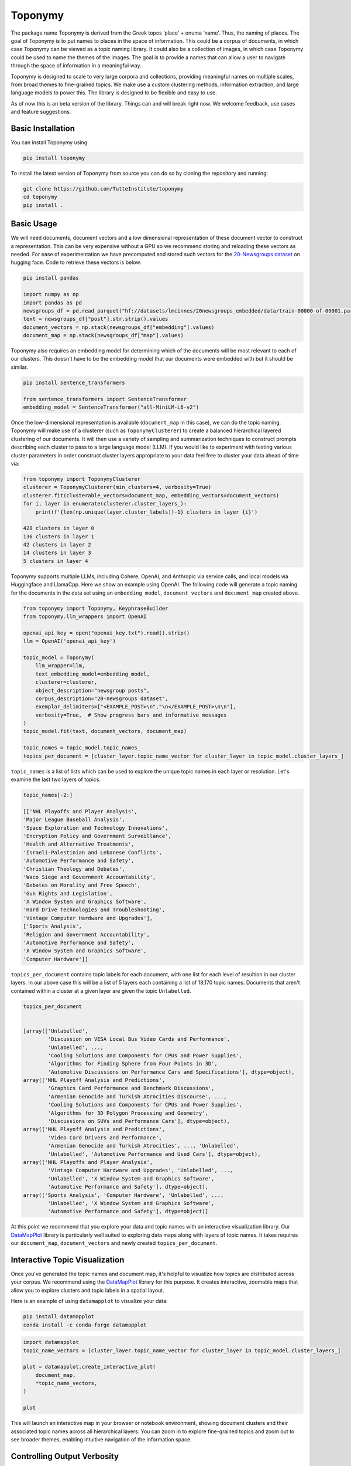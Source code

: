 ===========
Toponymy
===========

.. image:: doc/toponymy_text_horizontal.png
  :width: 600
  :align: center
  :alt: Toponymy

The package name Toponymy is derived from the Greek topos ‘place’ + onuma ‘name’.  Thus, the naming of places.  
The goal of Toponymy is to put names to places in the space of information. This could be a corpus of documents,
in which case Toponymy can be viewed as a topic naming library.  It could also be a collection of images, in which case
Toponymy could be used to name the themes of the images.  The goal is to provide a names that can allow a user to
navigate through the space of information in a meaningful way.

Toponymy is designed to scale to very large corpora and collections, providing meaningful names on multiple scales,
from broad themes to fine-grained topics.  We make use a custom clustering methods, information extraction, 
and large language models to power this. The library is designed to be flexible and easy to use.

As of now this is an beta version of the library. Things can and will break right now.
We welcome feedback, use cases and feature suggestions.

------------------
Basic Installation
------------------

You can install Toponymy using

.. code-block:: bash

    pip install toponymy


To install the latest version of Toponymy from source you can do so by cloning the repository and running:

.. code-block:: bash

    git clone https://github.com/TutteInstitute/toponymy
    cd toponymy
    pip install .

-----------
Basic Usage
-----------

We will need documents, document vectors and a low dimensional representation of these document vector to construct
a representation.  This can be very expensive without a GPU so we recommend storing and reloading these vectors as 
needed. For ease of experimentation we have precomputed and stored such vectors for the `20-Newsgroups dataset <http://qwone.com/~jason/20Newsgroups/>`_  
on hugging face.  Code to retrieve these vectors is below.

.. code-block:: python

    pip install pandas

    import numpy as np
    import pandas as pd
    newsgroups_df = pd.read_parquet("hf://datasets/lmcinnes/20newsgroups_embedded/data/train-00000-of-00001.parquet")
    text = newsgroups_df["post"].str.strip().values
    document_vectors = np.stack(newsgroups_df["embedding"].values)
    document_map = np.stack(newsgroups_df["map"].values)

Toponymy also requires an embedding model for determining which of the documents will be most relevant to each
of our clusters.  This doesn't have to be the embedding model that our documents were embedded with but it 
should be similar.

.. code-block:: python

    pip install sentence_transformers

    from sentence_transformers import SentenceTransformer
    embedding_model = SentenceTransformer("all-MiniLM-L6-v2")


Once the low-dimensional representation is available (``document_map`` in this case), we can do the topic naming. 
Toponymy will make use of a clusterer (such as ``ToponymyClusterer``) to create a balanced hierarchical layered 
clustering of our documents. It will then use a variety of sampling and summarization techniques to construct prompts 
describing each cluster to pass to a large language model (LLM).  If you would like to experiment with testing 
various cluster parameters in order construct cluster layers appropriate to your data feel free to cluster 
your data ahead of time via:

.. code-block:: python

    from toponymy import ToponymyClusterer
    clusterer = ToponymyClusterer(min_clusters=4, verbosity=True)
    clusterer.fit(clusterable_vectors=document_map, embedding_vectors=document_vectors)
    for i, layer in enumerate(clusterer.cluster_layers_):
        print(f'{len(np.unique(layer.cluster_labels))-1} clusters in layer {i}')

    428 clusters in layer 0
    136 clusters in layer 1
    42 clusters in layer 2
    14 clusters in layer 3
    5 clusters in layer 4

Toponymy supports multiple LLMs, including Cohere, OpenAI, and Anthropic via service calls, and local models via
Huggingface and LlamaCpp. Here we show an example using OpenAI. The following code will generate a topic naming
for the documents in the data set using an ``embedding_model``, ``document_vectors`` and ``document_map`` created above.

.. code-block:: python

    from toponymy import Toponymy, KeyphraseBuilder
    from toponymy.llm_wrappers import OpenAI

    openai_api_key = open("openai_key.txt").read().strip()
    llm = OpenAI('openai_api_key')

    topic_model = Toponymy(
        llm_wrapper=llm,
        text_embedding_model=embedding_model,
        clusterer=clusterer,
        object_description="newsgroup posts",
        corpus_description="20-newsgroups dataset",
        exemplar_delimiters=["<EXAMPLE_POST>\n","\n</EXAMPLE_POST>\n\n"],
        verbosity=True,  # Show progress bars and informative messages
    )
    topic_model.fit(text, document_vectors, document_map)

    topic_names = topic_model.topic_names_
    topics_per_document = [cluster_layer.topic_name_vector for cluster_layer in topic_model.cluster_layers_]
    
``topic_names`` is a list of lists which can be used to explore the unique topic names in each layer or resolution.
Let's examine the last two layers of topics.

.. code-block:: python

    topic_names[-2:]

    [['NHL Playoffs and Player Analysis',
    'Major League Baseball Analysis',
    'Space Exploration and Technology Innovations',
    'Encryption Policy and Government Surveillance',
    'Health and Alternative Treatments',
    'Israeli-Palestinian and Lebanese Conflicts',
    'Automotive Performance and Safety',
    'Christian Theology and Debates',
    'Waco Siege and Government Accountability',
    'Debates on Morality and Free Speech',
    'Gun Rights and Legislation',
    'X Window System and Graphics Software',
    'Hard Drive Technologies and Troubleshooting',
    'Vintage Computer Hardware and Upgrades'],
    ['Sports Analysis',
    'Religion and Government Accountability',
    'Automotive Performance and Safety',
    'X Window System and Graphics Software',
    'Computer Hardware']]


``topics_per_document`` contains topic labels for each document, with one list for each level of resultion in our 
cluster layers.  In our above case this will be a list of 5 layers each containing a list of 18,170 topic names.  
Documents that aren't contained within a cluster at a given layer are given the topic ``Unlabelled``.

.. code-block:: python
    
    topics_per_document
    

    [array(['Unlabelled',
            'Discussion on VESA Local Bus Video Cards and Performance',
            'Unlabelled', ...,
            'Cooling Solutions and Components for CPUs and Power Supplies',
            'Algorithms for Finding Sphere from Four Points in 3D',
            'Automotive Discussions on Performance Cars and Specifications'], dtype=object),
    array(['NHL Playoff Analysis and Predictions',
            'Graphics Card Performance and Benchmark Discussions',
            'Armenian Genocide and Turkish Atrocities Discourse', ...,
            'Cooling Solutions and Components for CPUs and Power Supplies',
            'Algorithms for 3D Polygon Processing and Geometry',
            'Discussions on SUVs and Performance Cars'], dtype=object),
    array(['NHL Playoff Analysis and Predictions',
            'Video Card Drivers and Performance',
            'Armenian Genocide and Turkish Atrocities', ..., 'Unlabelled',
            'Unlabelled', 'Automotive Performance and Used Cars'], dtype=object),
    array(['NHL Playoffs and Player Analysis',
            'Vintage Computer Hardware and Upgrades', 'Unlabelled', ...,
            'Unlabelled', 'X Window System and Graphics Software',
            'Automotive Performance and Safety'], dtype=object),
    array(['Sports Analysis', 'Computer Hardware', 'Unlabelled', ...,
            'Unlabelled', 'X Window System and Graphics Software',
            'Automotive Performance and Safety'], dtype=object)]

At this point we recommend that you explore your data and topic names with an interactive visualization library.  
Our `DataMapPlot <https://github.com/TutteInstitute/datamapplot>`_ library is particularly well suited to exploring 
data maps along with layers of topic names.  It takes requires our ``document_map``, ``document_vectors`` and newly created ``topics_per_document``.

-----------------------------------
Interactive Topic Visualization
-----------------------------------

Once you’ve generated the topic names and document map, it's helpful to visualize how topics are distributed across your corpus. We recommend using the `DataMapPlot <https://github.com/TutteInstitute/datamapplot>`_ library for this purpose. It creates interactive, zoomable maps that allow you to explore clusters and topic labels in a spatial layout.

Here is an example of using ``datamapplot`` to visualize your data:

.. code-block:: shell

    pip install datamapplot
    conda install -c conda-forge datamapplot

.. code-block:: python

    import datamapplot
    topic_name_vectors = [cluster_layer.topic_name_vector for cluster_layer in topic_model.cluster_layers_]

    plot = datamapplot.create_interactive_plot(
        document_map,
        *topic_name_vectors,
    )

    plot

This will launch an interactive map in your browser or notebook environment, showing document clusters and their associated topic names across all hierarchical layers. You can zoom in to explore fine-grained topics and zoom out to see broader themes, enabling intuitive navigation of the information space.

-----------------------------------
Controlling Output Verbosity
-----------------------------------

Toponymy provides a unified ``verbosity`` parameter to control progress bars and informative messages across all components:

.. code-block:: python

    # Show all progress bars and messages
    clusterer = ToponymyClusterer(min_clusters=4, verbosity=True)
    
    # Suppress all output for silent operation
    clusterer = ToponymyClusterer(min_clusters=4, verbosity=False)
    
    # The same parameter works for all components
    topic_model = Toponymy(
        llm_wrapper=llm,
        text_embedding_model=embedding_model,
        verbosity=True  # Shows progress for all operations
    )

The ``verbosity`` parameter replaces the older ``verbose`` and ``show_progress_bar`` parameters, providing a simpler and more consistent interface. Legacy parameters are still supported for backward compatibility but will show deprecation warnings.

-------------------
Vector Construction
-------------------

If you do not have ready made document vectors and low dimensional representations of your data you will need to compute 
your own. For faster encoding change device to: "cuda", "mps", "npu" or "cpu" depending on hardware availability. Alternatively,
one could make use of an API call to embedding service.  Embedding wrappers can be found in:

.. code-block:: python

    from toponymy.embedding_wrappers import OpenAIEmbedder

or the embedding wrapper of your choice. Once we generate document vectors we will need to construct a low dimensional representation.  
Here we do that via our UMAP library.  

.. code-block:: python

    pip install umap-learn
    pip install pandas
    pip install sentence_transformers

    import pandas as pd
    from sentence_transformers import SentenceTransformer
    import umap

    newsgroups_df = pd.read_parquet("hf://datasets/lmcinnes/20newsgroups_embedded/data/train-00000-of-00001.parquet")
    text = newsgroups_df["post"].str.strip().values
    embedding_model = SentenceTransformer("all-MiniLM-L6-v2", device="cpu")

    document_vectors = embedding_model.encode(text, show_progress_bar=True)
    document_map = umap.UMAP(metric='cosine').fit_transform(document_vectors)

-------
License
-------

Toponymy is MIT licensed. See the LICENSE file for details.

------------
Contributing
------------

Contributions are more than welcome! If you have ideas for features of projects please get in touch. Everything from
code to notebooks to examples and documentation are all *equally valuable* so please don't feel you can't contribute.
To contribute please `fork the project <https://github.com/TutteInstitute/toponymy/fork>`_ make your
changes and submit a pull request. We will do our best to work through any issues with you and get your code merged in.
